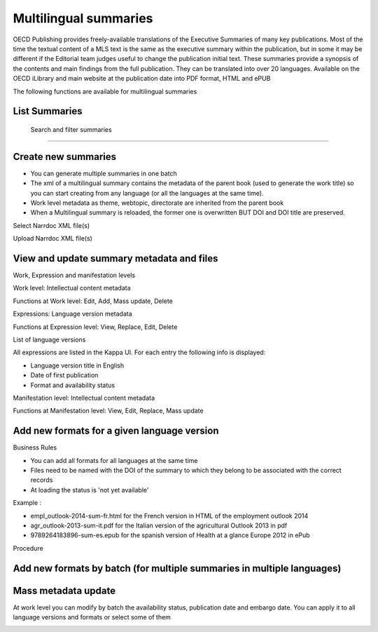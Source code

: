 Multilingual summaries
=======================

OECD Publishing provides freely-available translations of the Executive Summaries of many key publications.  Most of the time the textual content of a MLS text is the same as the executive summary within the publication, but in some it may be different if the Editorial team judges useful to change the publication initial text. These summaries provide a synopsis of the contents and main findings from the full publication. 
They can be translated into over 20 languages. 
Available on the OECD iLibrary and main website at the publication date into PDF format, HTML and ePUB 

The following functions are available for multilingual summaries


List Summaries
----------------

 .. image:: images/ML-list-all.JPG


 
 Search and filter summaries
-----------------------------

.. image:: images/ML-search.JPG



Create new summaries
-----------------------

* You can generate multiple summaries in one batch

* The xml of a multilingual summary contains the metadata of the parent book (used to generate the work title) so you can start creating from any language (or all the languages at the same time). 

* Work level metadata as theme, webtopic, directorate are inherited from the parent book

* When a Multilingual summary is reloaded, the former one is overwritten BUT DOI and DOI title are preserved.

.. image:: images/ML-create.JPG


Select Narrdoc XML file(s)

.. image:: images/ML-select-narrdoc.JPG

Upload Narrdoc XML file(s)


.. image:: images/ML-upload.JPG 




View and update summary metadata and files
------------------------------------------

Work, Expression and manifestation levels

.. image:: images/ML-view.JPG

Work level: Intellectual content metadata 

Functions at Work level: Edit, Add, Mass update, Delete

.. image:: images/ML-W.JPG

.. image:: images/ML-W-edit.JPG

Expressions: Language version metadata 

Functions at Expression level: View, Replace, Edit, Delete

.. image:: images/ML-E.JPG

List of language versions

All expressions are listed in the Kappa UI. For each entry the following info is displayed:

* Language version title in English
* Date of first publication
* Format and availability status

.. image:: images/ML-E-list.JPG

Manifestation level: Intellectual content metadata 

Functions at Manifestation level: View, Edit, Replace, Mass update

.. image:: images/ML-M.JPG



Add new formats for a given language version
---------------------------------------------
 
Business Rules

* You can add all formats for all languages at the same time
* Files need to be named with the DOI of the summary to which they belong to be associated with the correct records
* At loading the status is 'not yet available'

Example : 

* empl_outlook-2014-sum-fr.html for the French version in HTML of the employment outlook 2014
* agr_outlook-2013-sum-it.pdf for the Italian version of the agricultural Outlook 2013 in pdf
* 9789264183896-sum-es.epub for the spanish version of Health at a glance Europe 2012 in ePub

Procedure

.. image:: images/ML-Add.JPG
 
 

Add new formats by batch (for multiple summaries in multiple languages)
-----------------------------------------------------------------------
 
 .. image:: images/ML-add-batch.JPG
 

Mass metadata update
---------------------

At work level you can modify by batch the availability status, publication date and embargo date.
You can apply it to all language versions and formats or select some of them

.. image:: images/ML-mass-update.JPG